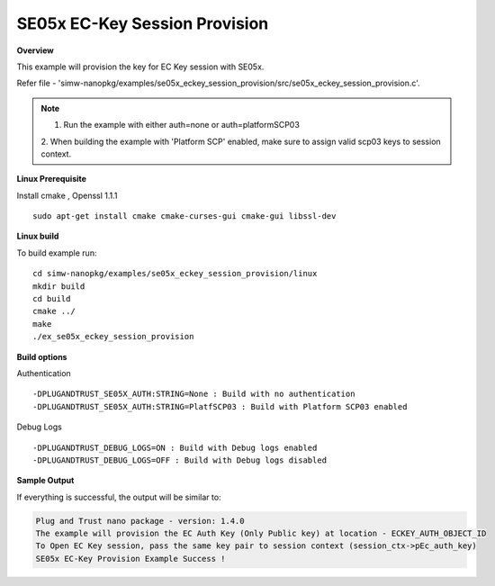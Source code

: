 .. _se05x_eckey_session_provision:

SE05x EC-Key Session Provision
===============================

**Overview**

This example will provision the key for EC Key session with SE05x.

Refer file - 'simw-nanopkg/examples/se05x_eckey_session_provision/src/se05x_eckey_session_provision.c'.

.. note ::

	1. Run the example with either auth=none or auth=platformSCP03

	2. When building the example with 'Platform SCP' enabled, make sure to
	assign valid scp03 keys to session context.

**Linux Prerequisite**

Install cmake , Openssl 1.1.1 ::

	sudo apt-get install cmake cmake-curses-gui cmake-gui libssl-dev

**Linux build**

To build example run::

	cd simw-nanopkg/examples/se05x_eckey_session_provision/linux
	mkdir build
	cd build
	cmake ../
	make
	./ex_se05x_eckey_session_provision


**Build options**

Authentication ::

	-DPLUGANDTRUST_SE05X_AUTH:STRING=None : Build with no authentication
	-DPLUGANDTRUST_SE05X_AUTH:STRING=PlatfSCP03 : Build with Platform SCP03 enabled

Debug Logs ::

	-DPLUGANDTRUST_DEBUG_LOGS=ON : Build with Debug logs enabled
	-DPLUGANDTRUST_DEBUG_LOGS=OFF : Build with Debug logs disabled


**Sample Output**

If everything is successful, the output will be similar to:

.. code-block:: console

	Plug and Trust nano package - version: 1.4.0
	The example will provision the EC Auth Key (Only Public key) at location - ECKEY_AUTH_OBJECT_ID
	To Open EC Key session, pass the same key pair to session context (session_ctx->pEc_auth_key)
	SE05x EC-Key Provision Example Success !
